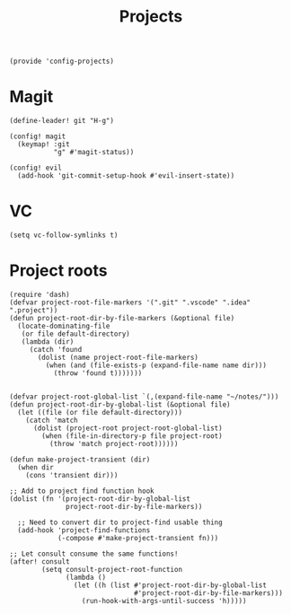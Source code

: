 #+TITLE: Projects
#+PROPERTY: header-args :tangle-relative 'dir :dir ${HOME}/.local/emacs/site-lisp
#+PROPERTY: header-args:elisp :tangle config-projects.el

#+begin_src elisp
(provide 'config-projects)
#+end_src

* Magit
#+begin_src elisp
(define-leader! git "H-g")

(config! magit
  (keymap! :git
           "g" #'magit-status))

(config! evil
  (add-hook 'git-commit-setup-hook #'evil-insert-state))
#+end_src

* VC
#+begin_src elisp
(setq vc-follow-symlinks t)
#+end_src

* Project roots 
#+begin_src elisp
(require 'dash)
(defvar project-root-file-markers '(".git" ".vscode" ".idea" ".project"))
(defun project-root-dir-by-file-markers (&optional file)
  (locate-dominating-file
   (or file default-directory)
   (lambda (dir)
     (catch 'found
       (dolist (name project-root-file-markers)
         (when (and (file-exists-p (expand-file-name name dir)))
           (throw 'found t)))))))


(defvar project-root-global-list `(,(expand-file-name "~/notes/")))
(defun project-root-dir-by-global-list (&optional file)
  (let ((file (or file default-directory)))
    (catch 'match
      (dolist (project-root project-root-global-list)
        (when (file-in-directory-p file project-root)
          (throw 'match project-root))))))

(defun make-project-transient (dir)
  (when dir 
    (cons 'transient dir)))

;; Add to project find function hook
(dolist (fn '(project-root-dir-by-global-list
              project-root-dir-by-file-markers))
  
  ;; Need to convert dir to project-find usable thing
  (add-hook 'project-find-functions
            (-compose #'make-project-transient fn)))

;; Let consult consume the same functions!
(after! consult
        (setq consult-project-root-function
              (lambda ()
                (let ((h (list #'project-root-dir-by-global-list
                               #'project-root-dir-by-file-markers)))
                  (run-hook-with-args-until-success 'h)))))
#+end_src





